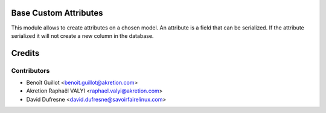 Base Custom Attributes
======================

This module allows to create attributes on a chosen model.
An attribute is a field that can be serialized.
If the attribute serialized it will not create a new column in the database.

Credits
=======

Contributors
------------
* Benoît Guillot <benoit.guillot@akretion.com>
* Akretion Raphaël VALYI <raphael.valyi@akretion.com>
* David Dufresne <david.dufresne@savoirfairelinux.com>
